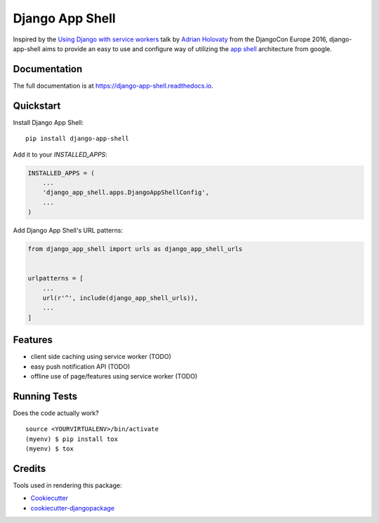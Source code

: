 =============================
Django App Shell
=============================

.. image:: https://badge.fury.io/py/django-app-shell.svg
    :target: https://badge.fury.io/py/django-app-shell

.. image:: https://travis-ci.org/DebVortex/django-app-shell.svg?branch=master
    :target: https://travis-ci.org/DebVortex/django-app-shell

.. image:: https://codecov.io/gh/DebVortex/django-app-shell/branch/master/graph/badge.svg
    :target: https://codecov.io/gh/DebVortex/django-app-shell

Inspired by the `Using Django with service workers`_ talk by `Adrian Holovaty`_
from the DjangoCon Europe 2016, django-app-shell aims to provide an easy to use
and configure way of utilizing the `app shell`_ architecture from google.



.. _`Using Django with service workers`: https://opbeat.com/community/posts/using-django-with-service-workers-by-adrian-holovaty/
.. _`Adrian Holovaty`: http://www.holovaty.com/
.. _`app shell`: https://developers.google.com/web/fundamentals/architecture/app-shell

Documentation
-------------

The full documentation is at https://django-app-shell.readthedocs.io.

Quickstart
----------

Install Django App Shell::

    pip install django-app-shell

Add it to your `INSTALLED_APPS`:

.. code-block:: python

    INSTALLED_APPS = (
        ...
        'django_app_shell.apps.DjangoAppShellConfig',
        ...
    )

Add Django App Shell's URL patterns:

.. code-block:: python

    from django_app_shell import urls as django_app_shell_urls


    urlpatterns = [
        ...
        url(r'^', include(django_app_shell_urls)),
        ...
    ]

Features
--------

* client side caching using service worker (TODO)
* easy push notification API (TODO)
* offline use of page/features using service worker (TODO)

Running Tests
-------------

Does the code actually work?

::

    source <YOURVIRTUALENV>/bin/activate
    (myenv) $ pip install tox
    (myenv) $ tox

Credits
-------

Tools used in rendering this package:

*  Cookiecutter_
*  `cookiecutter-djangopackage`_

.. _Cookiecutter: https://github.com/audreyr/cookiecutter
.. _`cookiecutter-djangopackage`: https://github.com/pydanny/cookiecutter-djangopackage
